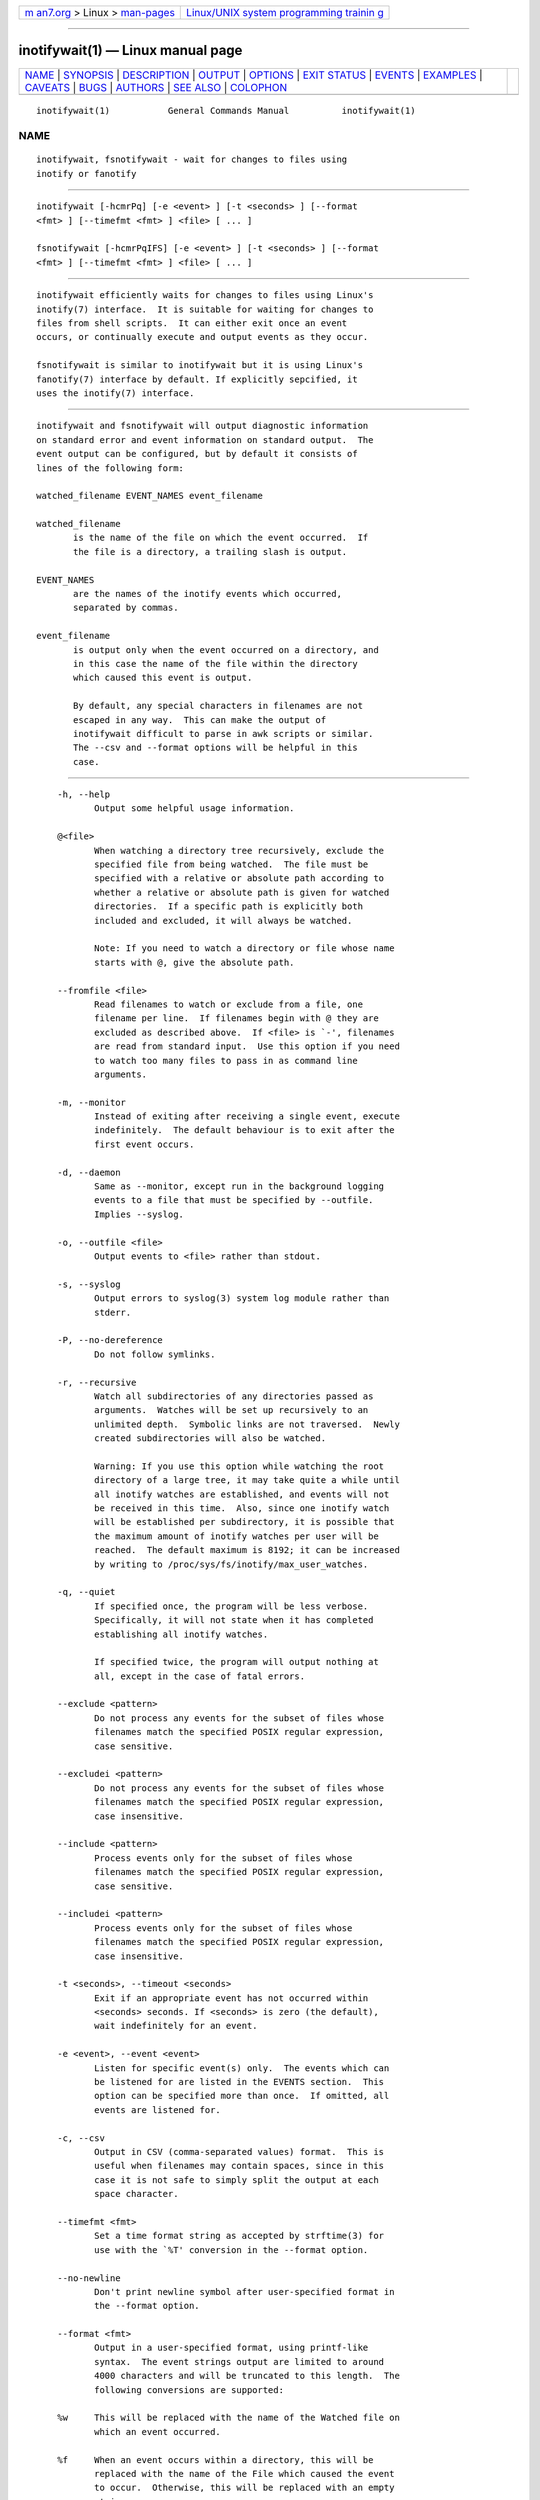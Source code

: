 .. container:: page-top

.. container:: nav-bar

   +----------------------------------+----------------------------------+
   | `m                               | `Linux/UNIX system programming   |
   | an7.org <../../../index.html>`__ | trainin                          |
   | > Linux >                        | g <http://man7.org/training/>`__ |
   | `man-pages <../index.html>`__    |                                  |
   +----------------------------------+----------------------------------+

--------------

inotifywait(1) — Linux manual page
==================================

+-----------------------------------+-----------------------------------+
| `NAME <#NAME>`__ \|               |                                   |
| `SYNOPSIS <#SYNOPSIS>`__ \|       |                                   |
| `DESCRIPTION <#DESCRIPTION>`__ \| |                                   |
| `OUTPUT <#OUTPUT>`__ \|           |                                   |
| `OPTIONS <#OPTIONS>`__ \|         |                                   |
| `EXIT STATUS <#EXIT_STATUS>`__ \| |                                   |
| `EVENTS <#EVENTS>`__ \|           |                                   |
| `EXAMPLES <#EXAMPLES>`__ \|       |                                   |
| `CAVEATS <#CAVEATS>`__ \|         |                                   |
| `BUGS <#BUGS>`__ \|               |                                   |
| `AUTHORS <#AUTHORS>`__ \|         |                                   |
| `SEE ALSO <#SEE_ALSO>`__ \|       |                                   |
| `COLOPHON <#COLOPHON>`__          |                                   |
+-----------------------------------+-----------------------------------+
| .. container:: man-search-box     |                                   |
+-----------------------------------+-----------------------------------+

::

   inotifywait(1)           General Commands Manual          inotifywait(1)

NAME
-------------------------------------------------

::

          inotifywait, fsnotifywait - wait for changes to files using
          inotify or fanotify


---------------------------------------------------------

::

          inotifywait [-hcmrPq] [-e <event> ] [-t <seconds> ] [--format
          <fmt> ] [--timefmt <fmt> ] <file> [ ... ]

          fsnotifywait [-hcmrPqIFS] [-e <event> ] [-t <seconds> ] [--format
          <fmt> ] [--timefmt <fmt> ] <file> [ ... ]


---------------------------------------------------------------

::

          inotifywait efficiently waits for changes to files using Linux's
          inotify(7) interface.  It is suitable for waiting for changes to
          files from shell scripts.  It can either exit once an event
          occurs, or continually execute and output events as they occur.

          fsnotifywait is similar to inotifywait but it is using Linux's
          fanotify(7) interface by default. If explicitly sepcified, it
          uses the inotify(7) interface.


-----------------------------------------------------

::

          inotifywait and fsnotifywait will output diagnostic information
          on standard error and event information on standard output.  The
          event output can be configured, but by default it consists of
          lines of the following form:

          watched_filename EVENT_NAMES event_filename

          watched_filename
                 is the name of the file on which the event occurred.  If
                 the file is a directory, a trailing slash is output.

          EVENT_NAMES
                 are the names of the inotify events which occurred,
                 separated by commas.

          event_filename
                 is output only when the event occurred on a directory, and
                 in this case the name of the file within the directory
                 which caused this event is output.

                 By default, any special characters in filenames are not
                 escaped in any way.  This can make the output of
                 inotifywait difficult to parse in awk scripts or similar.
                 The --csv and --format options will be helpful in this
                 case.


-------------------------------------------------------

::

          -h, --help
                 Output some helpful usage information.

          @<file>
                 When watching a directory tree recursively, exclude the
                 specified file from being watched.  The file must be
                 specified with a relative or absolute path according to
                 whether a relative or absolute path is given for watched
                 directories.  If a specific path is explicitly both
                 included and excluded, it will always be watched.

                 Note: If you need to watch a directory or file whose name
                 starts with @, give the absolute path.

          --fromfile <file>
                 Read filenames to watch or exclude from a file, one
                 filename per line.  If filenames begin with @ they are
                 excluded as described above.  If <file> is `-', filenames
                 are read from standard input.  Use this option if you need
                 to watch too many files to pass in as command line
                 arguments.

          -m, --monitor
                 Instead of exiting after receiving a single event, execute
                 indefinitely.  The default behaviour is to exit after the
                 first event occurs.

          -d, --daemon
                 Same as --monitor, except run in the background logging
                 events to a file that must be specified by --outfile.
                 Implies --syslog.

          -o, --outfile <file>
                 Output events to <file> rather than stdout.

          -s, --syslog
                 Output errors to syslog(3) system log module rather than
                 stderr.

          -P, --no-dereference
                 Do not follow symlinks.

          -r, --recursive
                 Watch all subdirectories of any directories passed as
                 arguments.  Watches will be set up recursively to an
                 unlimited depth.  Symbolic links are not traversed.  Newly
                 created subdirectories will also be watched.

                 Warning: If you use this option while watching the root
                 directory of a large tree, it may take quite a while until
                 all inotify watches are established, and events will not
                 be received in this time.  Also, since one inotify watch
                 will be established per subdirectory, it is possible that
                 the maximum amount of inotify watches per user will be
                 reached.  The default maximum is 8192; it can be increased
                 by writing to /proc/sys/fs/inotify/max_user_watches.

          -q, --quiet
                 If specified once, the program will be less verbose.
                 Specifically, it will not state when it has completed
                 establishing all inotify watches.

                 If specified twice, the program will output nothing at
                 all, except in the case of fatal errors.

          --exclude <pattern>
                 Do not process any events for the subset of files whose
                 filenames match the specified POSIX regular expression,
                 case sensitive.

          --excludei <pattern>
                 Do not process any events for the subset of files whose
                 filenames match the specified POSIX regular expression,
                 case insensitive.

          --include <pattern>
                 Process events only for the subset of files whose
                 filenames match the specified POSIX regular expression,
                 case sensitive.

          --includei <pattern>
                 Process events only for the subset of files whose
                 filenames match the specified POSIX regular expression,
                 case insensitive.

          -t <seconds>, --timeout <seconds>
                 Exit if an appropriate event has not occurred within
                 <seconds> seconds. If <seconds> is zero (the default),
                 wait indefinitely for an event.

          -e <event>, --event <event>
                 Listen for specific event(s) only.  The events which can
                 be listened for are listed in the EVENTS section.  This
                 option can be specified more than once.  If omitted, all
                 events are listened for.

          -c, --csv
                 Output in CSV (comma-separated values) format.  This is
                 useful when filenames may contain spaces, since in this
                 case it is not safe to simply split the output at each
                 space character.

          --timefmt <fmt>
                 Set a time format string as accepted by strftime(3) for
                 use with the `%T' conversion in the --format option.

          --no-newline
                 Don't print newline symbol after user-specified format in
                 the --format option.

          --format <fmt>
                 Output in a user-specified format, using printf-like
                 syntax.  The event strings output are limited to around
                 4000 characters and will be truncated to this length.  The
                 following conversions are supported:

          %w     This will be replaced with the name of the Watched file on
                 which an event occurred.

          %f     When an event occurs within a directory, this will be
                 replaced with the name of the File which caused the event
                 to occur.  Otherwise, this will be replaced with an empty
                 string.

          %e     Replaced with the Event(s) which occurred, comma-
                 separated.

          %Xe    Replaced with the Event(s) which occurred, separated by
                 whichever character is in the place of `X'.

          %T     Replaced with the current Time in the format specified by
                 the --timefmt option, which should be a format string
                 suitable for passing to strftime(3).

          %0     Replaced with NUL.

          %n     Replaced with Line Feed.

      fsnotifywait
          The following additional options are available:

          -I, --inotify
                 Watch using inotify.

          -F, --fanotify
                 Watch using fanotify (default).  fanotify support for
                 reporting events with inotify compatible information was
                 added in kernel v5.9.  With older kernels the command will
                 fail.  As of kernel v5.12, fanotify requires admin
                 privileges.

          -S, --filesystem
                 Watch entire filesystem of any directories passed as
                 arguments using fanotify.


---------------------------------------------------------------

::

          0      The program executed successfully, and an event occurred
                 which was being listened for.

          1      An error occurred in execution of the program, or an event
                 occurred which was not being listened for.  The latter
                 generally occurs if something happens which forcibly
                 removes the inotify watch, such as a watched file being
                 deleted or the filesystem containing a watched file being
                 unmounted.

          2      The -t option was used and an event did not occur in the
                 specified interval of time.


-----------------------------------------------------

::

          The following events are valid for use with the -e option:

          access A watched file or a file within a watched directory was
                 read from.

          modify A watched file or a file within a watched directory was
                 written to.

          attrib The metadata of a watched file or a file within a watched
                 directory was modified.  This includes timestamps, file
                 permissions, extended attributes etc.

          close_write
                 A watched file or a file within a watched directory was
                 closed, after being opened in writeable mode.  This does
                 not necessarily imply the file was written to.

          close_nowrite
                 A watched file or a file within a watched directory was
                 closed, after being opened in read-only mode.

          close  A watched file or a file within a watched directory was
                 closed, regardless of how it was opened.  Note that this
                 is actually implemented simply by listening for both
                 close_write and close_nowrite, hence all close events
                 received will be output as one of these, not CLOSE.

          open   A watched file or a file within a watched directory was
                 opened.

          moved_to
                 A file or directory was moved into a watched directory.
                 This event occurs even if the file is simply moved from
                 and to the same directory.

          moved_from
                 A file or directory was moved from a watched directory.
                 This event occurs even if the file is simply moved from
                 and to the same directory.

          move   A file or directory was moved from or to a watched
                 directory.  Note that this is actually implemented simply
                 by listening for both moved_to and moved_from, hence all
                 move events received will be output as one or both of
                 these, not MOVE.

          move_self
                 A watched file or directory was moved. After this event,
                 the file or directory is no longer being watched.

          create A file or directory was created within a watched
                 directory.

          delete A file or directory within a watched directory was
                 deleted.

          delete_self
                 A watched file or directory was deleted.  After this event
                 the file or directory is no longer being watched.  Note
                 that this event can occur even if it is not explicitly
                 being listened for.

          unmount
                 The filesystem on which a watched file or directory
                 resides was unmounted.  After this event the file or
                 directory is no longer being watched.  Note that this
                 event can occur even if it is not explicitly being
                 listened to.


---------------------------------------------------------

::

      Example 1
          Running inotifywait at the command-line to wait for any file in
          the `test' directory to be accessed.  After running inotifywait,
          `cat test/foo' is run in a separate console.

          % inotifywait test
          Setting up watches.
          Watches established.
          test/ ACCESS foo

      Example 2
          A short shell script to efficiently wait for httpd-related log
          messages and do something appropriate.

          #!/bin/sh
          while ! inotifywait -e modify /var/log/messages; do
            if tail -n1 /var/log/messages | grep httpd; then
              kdialog --msgbox "Apache needs love!"
            fi
          done

      Example 3
          A custom output format is used to watch `~/test'.  Meanwhile,
          someone runs `touch ~/test/badfile; touch ~/test/goodfile; rm
          ~/test/badfile' in another console.

          % inotifywait -m -r --format '%:e %f' ~/test
          Setting up watches.  Beware: since -r was given, this may take a while!
          Watches established.
          CREATE badfile
          OPEN badfile
          ATTRIB badfile
          CLOSE_WRITE:CLOSE badfile
          CREATE goodfile
          OPEN goodfile
          ATTRIB goodfile
          CLOSE_WRITE:CLOSE goodfile
          DELETE badfile

      Example 4
          Enforce file permissions in directory `~/test'

          inotifywait -qmr -e 'moved_to,create' --format '%w%f%0' --no-newline ~/test |\
              while IFS= read -r -d '' file
              do
                 chmod -v a+rX "$file"
              done


-------------------------------------------------------

::

          When using inotifywait, the filename that is outputted is not
          guaranteed to be up to date after a move because it is the inode
          that is being monitored. Additionally, none of the observed
          operations are guaranteed to have been performed on the filename
          inotifywait was instructed to monitor in cases when the file is
          known by several names in the filesystem.


-------------------------------------------------

::

          There are race conditions in the recursive directory watching
          code which can cause events to be missed if they occur in a
          directory immediately after that directory is created.  This is
          probably not fixable.

          It is assumed the inotify event queue will never overflow.


-------------------------------------------------------

::

          inotifywait was started by Rohan McGovern, and is currently
          maintained by Eric Curtin and Radu Voicilas.
          https://www.openhub.net/p/inotify-tools/contributors/summary
          gives you a more complete list of contributors.

          inotifywait is part of inotify-tools.  The inotify-tools website
          is located at:
          https://github.com/inotify-tools/inotify-tools/wiki 


---------------------------------------------------------

::

          inotifywatch(1), strftime(3), inotify(7)

COLOPHON
---------------------------------------------------------

::

          This page is part of the inotify-tools (command-line programs
          providing a simple interface to inotify) project.  Information
          about the project can be found at 
          ⟨https://github.com/rvoicilas/inotify-tools/wiki⟩.  If you have a
          bug report for this manual page, send it to
          inotify-tools-general@lists.sourceforge.net.  This page was
          obtained from the project's upstream Git repository
          ⟨https://github.com/rvoicilas/inotify-tools.git⟩ on 2021-08-27.
          (At that time, the date of the most recent commit that was found
          in the repository was 2021-07-12.)  If you discover any rendering
          problems in this HTML version of the page, or you believe there
          is a better or more up-to-date source for the page, or you have
          corrections or improvements to the information in this COLOPHON
          (which is not part of the original manual page), send a mail to
          man-pages@man7.org

   inotifywait 3.20.11.0          2020-05-16                 inotifywait(1)

--------------

Pages that refer to this page:
`inotifywatch(1) <../man1/inotifywatch.1.html>`__, 
`inotify(7) <../man7/inotify.7.html>`__

--------------

--------------

.. container:: footer

   +-----------------------+-----------------------+-----------------------+
   | HTML rendering        |                       | |Cover of TLPI|       |
   | created 2021-08-27 by |                       |                       |
   | `Michael              |                       |                       |
   | Ker                   |                       |                       |
   | risk <https://man7.or |                       |                       |
   | g/mtk/index.html>`__, |                       |                       |
   | author of `The Linux  |                       |                       |
   | Programming           |                       |                       |
   | Interface <https:     |                       |                       |
   | //man7.org/tlpi/>`__, |                       |                       |
   | maintainer of the     |                       |                       |
   | `Linux man-pages      |                       |                       |
   | project <             |                       |                       |
   | https://www.kernel.or |                       |                       |
   | g/doc/man-pages/>`__. |                       |                       |
   |                       |                       |                       |
   | For details of        |                       |                       |
   | in-depth **Linux/UNIX |                       |                       |
   | system programming    |                       |                       |
   | training courses**    |                       |                       |
   | that I teach, look    |                       |                       |
   | `here <https://ma     |                       |                       |
   | n7.org/training/>`__. |                       |                       |
   |                       |                       |                       |
   | Hosting by `jambit    |                       |                       |
   | GmbH                  |                       |                       |
   | <https://www.jambit.c |                       |                       |
   | om/index_en.html>`__. |                       |                       |
   +-----------------------+-----------------------+-----------------------+

--------------

.. container:: statcounter

   |Web Analytics Made Easy - StatCounter|

.. |Cover of TLPI| image:: https://man7.org/tlpi/cover/TLPI-front-cover-vsmall.png
   :target: https://man7.org/tlpi/
.. |Web Analytics Made Easy - StatCounter| image:: https://c.statcounter.com/7422636/0/9b6714ff/1/
   :class: statcounter
   :target: https://statcounter.com/
